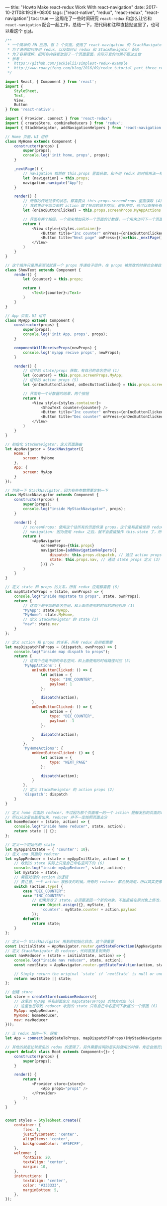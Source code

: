 ---
title: "Howto Make react-redux Work With react-navigation"
date: 2017-10-21T08:19:28+08:00
tags: ["react-native", "redux", "react-redux", "react-navigation"]
toc: true
---
这周花了一些时间研究 =react-redux= 和怎么让它和 =react-navigation= 配合一起工作，总结一下，把代码和注释直接贴这里了，也可以看这个 [[https://gist.github.com/wd/7935c3fb20f2517280b8e050796310b3][gist]]。

#+BEGIN_SRC javascript
/**
 * 一个简单的 RN 应用，有 2 个页面，使用了 react-navigation 的 StackNavigator 来做界面管理
 * 为了说明如何使用 redux，以及如何让 redux 和 StackNavigator 配合
 * 为了容易理解，把所有内容都放到了一个页面里面，实际开发的时候不要这么做
 * 参考：
 *  https://github.com/jackielii/simplest-redux-example
 *  http://www.ruanyifeng.com/blog/2016/09/redux_tutorial_part_three_react-redux.html
 */

import React, { Component } from 'react';
import {
    StyleSheet,
    Text,
    View,
    Button
} from 'react-native';

import { Provider, connect } from 'react-redux';
import { createStore, combineReducers } from 'redux';
import { StackNavigator, addNavigationHelpers } from 'react-navigation';

// Home 页面，UI 组件
class MyHome extends Component {
    constructor(props) {
        super(props);
        console.log('init home, props', props);
    }

    _nextPage() {
        // navigation 依然在 this.props 里面获取，和不用 redux 的时候用法一样
        let {navigation} = this.props;
        navigation.navigate("App");
    }

    render() {
        // 所有的传递过来的状态，都需要从 this.props.screenProps 里面读取 (4)
        // 我这里给不同页面的 action 取了各自的命名空间，避免冲突，也可以直接所有 action 都在一个命名空间，这块我还在摸索如何处理比较好 (5)
        let {onIncButtonClicked} = this.props.screenProps.MyAppActions;

        // 界面有两个按钮，一个用来增加另外一个页面的计数器，一个用来访问下一个页面
        return (
            <View style={styles.container}>
                <Button title="Inc counter" onPress={onIncButtonClicked}></Button>
                <Button title="Next page" onPress={()=>this._nextPage()}></Button>
            </View>
        )
    }
}

// 这个组件只是用来测试就算一个 props 传递给子组件，在 props 被修改的时候也会被自动刷新
class ShowText extends Component {
    render() {
        let {counter} = this.props;

        return (
            <Text>{counter}</Text>
        )
    }
}

// App 页面，UI 组件
class MyApp extends Component {
    constructor(props) {
        super(props);
        console.log('init App, props', props);
    }

    componentWillReceiveProps(newProps) {
        console.log('myapp recive props', newProps);
    }

    render() {
        // 组件的 state/props 获取，有自己的命名空间 (1)
        let {counter} = this.props.screenProps.MyApp;
        // 组件的 action props (5)
        let {onIncButtonClicked, onDecButtonClicked} = this.props.screenProps.MyAppActions;

        // 界面有一个计数器的结果，两个按钮
        return (
            <View style={styles.container}>
                <ShowText counter={counter} />
                <Button title="Inc counter" onPress={onIncButtonClicked}></Button>
                <Button title="Dec counter" onPress={onDecButtonClicked}></Button>
            </View>
        )
    }
}

// 初始化 StackNavigator，定义页面路由
let AppNavigator = StackNavigator({
    Home: {
        screen: MyHome
    },
    App: {
        screen: MyApp
    }
});

// 包装一下 StackNavigator，因为有些参数需要定制一下
class MyStackNavigator extends Component {
    constructor(props) {
        super(props);
        console.log("inside MyStackNavigator", props);
    }

    render() {
        // screenProps: 使用这个往所有的页面传递 props，这个是和直接使用 redux 不同的地方 (4)
        // navigation: 因为使用 redux 之后，就不会直接操作 this.state 了，所以得告诉 StackNavigator dispatch 方法和 state 从哪里读取
        return (
            <AppNavigator
                screenProps={this.props}
                navigation={addNavigationHelpers({
                    dispatch: this.props.dispatch, // 通过 action props 定义 (2)
                    state: this.props.nav, // 通过 state props 定义 (3)
                })} />
        )
    }
}

// 定义 state 和 props 的关系，所有 redux 应用都需要 (6)
let mapStateToProps = (state, ownProps) => {
    console.log("inside mapstate to props", state, ownProps);
    return {
        // 这两个是不同的命名空间，和上面你使用的时候的路径对应 (1)
        "MyApp": state.MyApp,
        "MyHome": state.MyHome,
        // 定义 StackNavigator 的 state (3)
        "nav": state.nav
    }
};

// 定义 action 和 props 的关系，所有 redux 应用都需要
let mapDispatchToProps = (dispatch, ownProps) => {
    console.log("inside map dispath to props");
    return {
        // 这两个也是不同的命名空间，和上面使用的时候路径对应 (5)
        'MyAppActions': {
            onIncButtonClicked: () => {
                let action = {
                    type: "INC_COUNTER",
                    payload: 1
                };

                dispatch(action);
            },
            onDecButtonClicked: () => {
                let action = {
                    type: "DEC_COUNTER",
                    payload: -1
                };

                dispatch(action);
            }
        },
        'MyHomeActions': {
            onNextButtonClicked: () => {
                let action = {
                    type: "NEXT_PAGE"
                };

                dispatch(action);
            }
        },
        // 定义 StackNavigator 的 action props (2)
        'dispatch': dispatch
    }
}

// 定义 home 页面的 reducer，不过因为那个页面唯一的一个 action 是触发别的页面的动作的，所以这个 reducer 其实也可以没有
// 所以从这里也能看出来，reducer 并不一定按照页面去分
let homeReducer = (state, action) => {
    console.log("inside home reducer", state, action);
    return state || {};
};

// 定义一个初始化的 state
let myAppInitState = { 'counter': 10};
// 定义 app 页面的 reducer
let myAppReducer = (state = myAppInitState, action) => {
    // 收到的 state 实际上只是自己命名空间下的 (6)
    console.log("inside myAppReducer", state, action);
    let myState = state;
    // 需要处理的 action 的逻辑
    // 要注意，一个 action 被触发的时候，所有的 reducer 都会被调用，所以其实更像是订阅自己想要处理的 action
    switch (action.type) {
        case "DEC_COUNTER":
        case "INC_COUNTER":
            // 如果修改了 state，必须要返回一个新的对象，不能直接在原对象上修改，否则 state 变化不会触发组件的刷新
            return Object.assign({}, myState, {
                'counter': myState.counter + action.payload
            });
        default:
            return state;
    }
};

// 定义一个 StackNavigator 用到的初始化状态，这个很重要
const initialState = AppNavigator.router.getStateForAction(AppNavigator.router.getActionForPathAndParams('Home'));
// 定义 StackNavigator 的 reducer，代码直接复制来的
const navReducer = (state = initialState, action) => {
    console.log("inside nav reducer", state, action);
    const nextState = AppNavigator.router.getStateForAction(action, state);

    // Simply return the original `state` if `nextState` is null or undefined.
    return nextState || state;
};

// 创建 store
let store = createStore(combineReducers({
    // 这里的 MyApp 等和前面定义 mapStateToProps 的地方对应 (6)
    // 这里也是导致 reducer 收到的 state 只有自己命名空间下数据的一个原因 (6)
    MyApp: myAppReducer,
    MyHome: homeReducer,
    nav: navReducer
}));

// 让 redux 加持一下，保佑
let App = connect(mapStateToProps, mapDispatchToProps)(MyStackNavigator);

// 其他的就是比较常见的 redux 的逻辑了，另外需要说明的是实际使用的时候，肯定会做页面拆分，如何拆分可能都会有不同的看法，我也还在摸索
export default class Root extends Component<{}> {
    constructor(props) {
        super(props);
    }

    render() {
        return (
            <Provider store={store}>
                <App prop1="prop1" />
            </Provider>
        );
    }
}


const styles = StyleSheet.create({
    container: {
        flex: 1,
        justifyContent: 'center',
        alignItems: 'center',
        backgroundColor: '#F5FCFF',
    },
    welcome: {
        fontSize: 20,
        textAlign: 'center',
        margin: 10,
    },
    instructions: {
        textAlign: 'center',
        color: '#333333',
        marginBottom: 5,
    },
});
#+END_SRC

